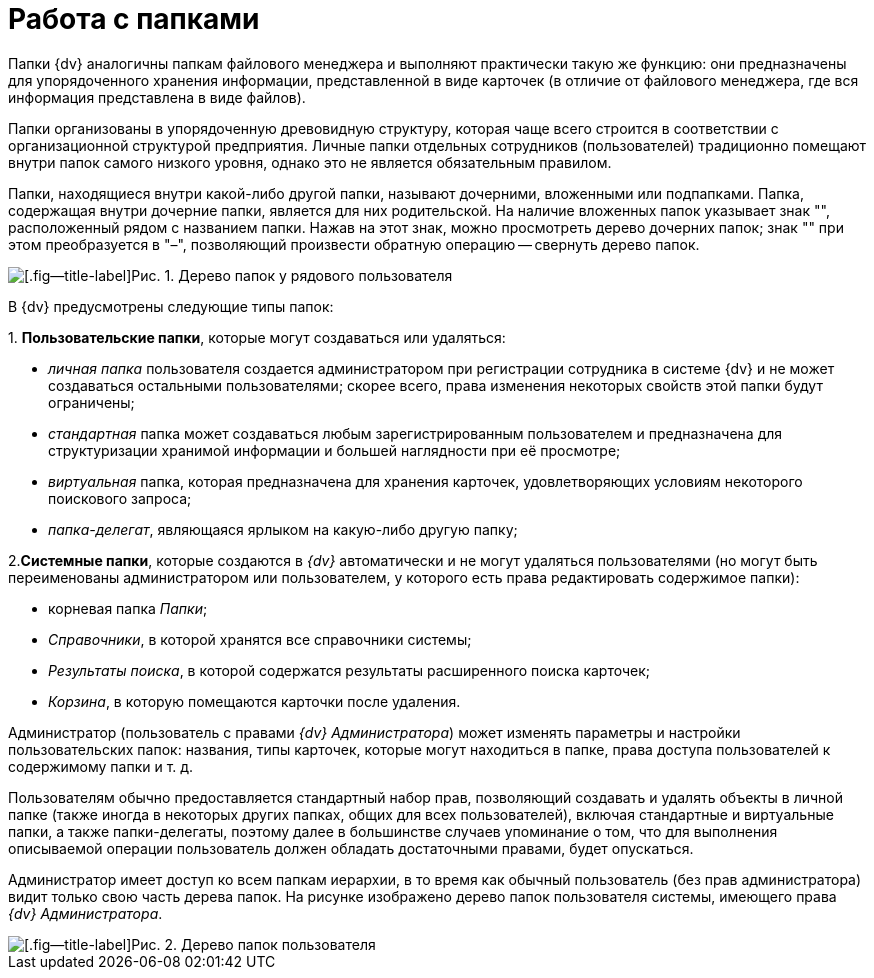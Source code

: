 = Работа с папками

Папки {dv} аналогичны папкам файлового менеджера и выполняют практически такую же функцию: они предназначены для упорядоченного хранения информации, представленной в виде карточек (в отличие от файлового менеджера, где вся информация представлена в виде файлов).

Папки организованы в упорядоченную древовидную структуру, которая чаще всего строится в соответствии с организационной структурой предприятия. Личные папки отдельных сотрудников (пользователей) традиционно помещают внутри папок самого низкого уровня, однако это не является обязательным правилом.

Папки, находящиеся внутри какой-либо другой папки, называют дочерними, вложенными или подпапками. Папка, содержащая внутри дочерние папки, является для них родительской. На наличие вложенных папок указывает знак "+", расположенный рядом с названием папки. Нажав на этот знак, можно просмотреть дерево дочерних папок; знак "+" при этом преобразуется в "–", позволяющий произвести обратную операцию -- свернуть дерево папок.

image::Folders_Tree.png[[.fig--title-label]Рис. 1. Дерево папок у рядового пользователя]

В {dv} предусмотрены следующие типы папок:

{empty}1. *Пользовательские папки*, которые могут создаваться или удаляться:

* _личная папка_ пользователя создается администратором при регистрации сотрудника в системе {dv} и не может создаваться остальными пользователями; скорее всего, права изменения некоторых свойств этой папки будут ограничены;
* _стандартная_ папка может создаваться любым зарегистрированным пользователем и предназначена для структуризации хранимой информации и большей наглядности при её просмотре;
* _виртуальная_ папка, которая предназначена для хранения карточек, удовлетворяющих условиям некоторого поискового запроса;
* _папка-делегат_, являющаяся ярлыком на какую-либо другую папку;

2.*Системные папки*, которые создаются в _{dv}_ автоматически и не могут удаляться пользователями (но могут быть переименованы администратором или пользователем, у которого есть права редактировать содержимое папки):

* корневая папка _Папки_;
* _Справочники_, в которой хранятся все справочники системы;
* _Результаты поиска_, в которой содержатся результаты расширенного поиска карточек;
* _Корзина_, в которую помещаются карточки после удаления.

Администратор (пользователь с правами _{dv} Администратора_) может изменять параметры и настройки пользовательских папок: названия, типы карточек, которые могут находиться в папке, права доступа пользователей к содержимому папки и т. д.

Пользователям обычно предоставляется стандартный набор прав, позволяющий создавать и удалять объекты в личной папке (также иногда в некоторых других папках, общих для всех пользователей), включая стандартные и виртуальные папки, а также папки-делегаты, поэтому далее в большинстве случаев упоминание о том, что для выполнения описываемой операции пользователь должен обладать достаточными правами, будет опускаться.

Администратор имеет доступ ко всем папкам иерархии, в то время как обычный пользователь (без прав администратора) видит только свою часть дерева папок. На рисунке изображено дерево папок пользователя системы, имеющего права _{dv} Администратора_.

image::Folders_Tree_Admin.png[[.fig--title-label]Рис. 2. Дерево папок пользователя, являющегося администратором]

